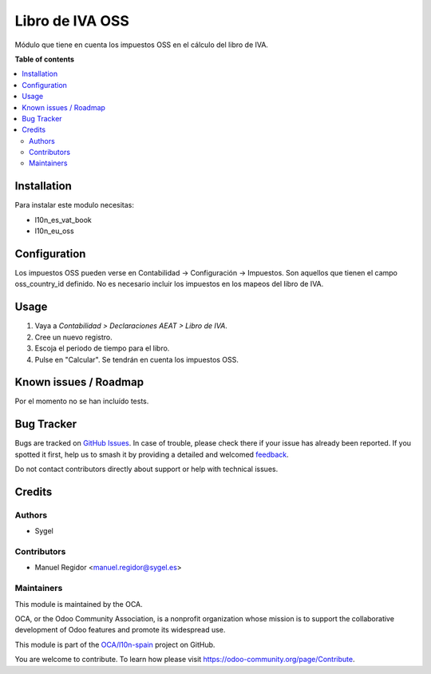 ================
Libro de IVA OSS
================

.. 
   !!!!!!!!!!!!!!!!!!!!!!!!!!!!!!!!!!!!!!!!!!!!!!!!!!!!
   !! This file is generated by oca-gen-addon-readme !!
   !! changes will be overwritten.                   !!
   !!!!!!!!!!!!!!!!!!!!!!!!!!!!!!!!!!!!!!!!!!!!!!!!!!!!
   !! source digest: sha256:281d4f98838eb3de80c5141e580b7c977dd0cc8dfffa81cfb32bb3c0c47bc033
   !!!!!!!!!!!!!!!!!!!!!!!!!!!!!!!!!!!!!!!!!!!!!!!!!!!!

.. |badge1| image:: https://img.shields.io/badge/maturity-Beta-yellow.png
    :target: https://odoo-community.org/page/development-status
    :alt: Beta
.. |badge2| image:: https://img.shields.io/badge/licence-AGPL--3-blue.png
    :target: http://www.gnu.org/licenses/agpl-3.0-standalone.html
    :alt: License: AGPL-3
.. |badge3| image:: https://img.shields.io/badge/github-OCA%2Fl10n--spain-lightgray.png?logo=github
    :target: https://github.com/OCA/l10n-spain/tree/10.0/l10n_es_vat_book_oss
    :alt: OCA/l10n-spain
.. |badge4| image:: https://img.shields.io/badge/weblate-Translate%20me-F47D42.png
    :target: https://translation.odoo-community.org/projects/l10n-spain-10-0/l10n-spain-10-0-l10n_es_vat_book_oss
    :alt: Translate me on Weblate
.. |badge5| image:: https://img.shields.io/badge/runboat-Try%20me-875A7B.png
    :target: https://runboat.odoo-community.org/builds?repo=OCA/l10n-spain&target_branch=10.0
    :alt: Try me on Runboat

|badge1| |badge2| |badge3| |badge4| |badge5|

Módulo que tiene en cuenta los impuestos OSS en el cálculo del libro de IVA.

**Table of contents**

.. contents::
   :local:

Installation
============

Para instalar este modulo necesitas:

* l10n_es_vat_book
* l10n_eu_oss

Configuration
=============

Los impuestos OSS pueden verse en Contabilidad -> Configuración -> Impuestos.
Son aquellos que tienen el campo oss_country_id definido.
No es necesario incluir los impuestos en los mapeos del libro de IVA.

Usage
=====

#. Vaya a *Contabilidad > Declaraciones AEAT > Libro de IVA*.
#. Cree un nuevo registro.
#. Escoja el periodo de tiempo para el libro.
#. Pulse en "Calcular". Se tendrán en cuenta los impuestos OSS.

Known issues / Roadmap
======================

Por el momento no se han incluído tests.

Bug Tracker
===========

Bugs are tracked on `GitHub Issues <https://github.com/OCA/l10n-spain/issues>`_.
In case of trouble, please check there if your issue has already been reported.
If you spotted it first, help us to smash it by providing a detailed and welcomed
`feedback <https://github.com/OCA/l10n-spain/issues/new?body=module:%20l10n_es_vat_book_oss%0Aversion:%2010.0%0A%0A**Steps%20to%20reproduce**%0A-%20...%0A%0A**Current%20behavior**%0A%0A**Expected%20behavior**>`_.

Do not contact contributors directly about support or help with technical issues.

Credits
=======

Authors
~~~~~~~

* Sygel

Contributors
~~~~~~~~~~~~

* Manuel Regidor <manuel.regidor@sygel.es>

Maintainers
~~~~~~~~~~~

This module is maintained by the OCA.

.. image:: https://odoo-community.org/logo.png
   :alt: Odoo Community Association
   :target: https://odoo-community.org

OCA, or the Odoo Community Association, is a nonprofit organization whose
mission is to support the collaborative development of Odoo features and
promote its widespread use.

This module is part of the `OCA/l10n-spain <https://github.com/OCA/l10n-spain/tree/10.0/l10n_es_vat_book_oss>`_ project on GitHub.

You are welcome to contribute. To learn how please visit https://odoo-community.org/page/Contribute.
